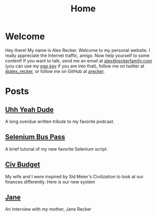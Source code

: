 #+TITLE: Home
#+OPTIONS: ^:nil

* Welcome

Hey there!  My name is Alex Recker.  Welcome to my personal website.
I really appreciate the Internet traffic, amigo.  Now help yourself to
some content!  If you want to talk, send me an email at
[[mailto:alex@reckerfamily.com][alex@reckerfamily.com]] (you can use my [[file:pgp.txt][pgp key]] if you are into that),
follow me on twitter at [[https://twitter.com/alex_recker][@alex_recker]], or follow me on GitHub at
[[https://github.com/arecker][arecker]].

[[file:images/me.jpeg]]

* Posts

** [[file:uhh-yeah-dude.org][Uhh Yeah Dude]]

A long overdue written tribute to my favorite podcast.

** [[file:selenium-bus-pass.org][Selenium Bus Pass]]

A brief tutorial of my new favorite Selenium script.

** [[file:civ-budget.org][Civ Budget]]

My wife and I were inspired by Sid Meier's Civilization to look at our
finances differently.  Here is our new system

** [[file:jane.org][Jane]]

An Interview with my mother, Jane Recker
